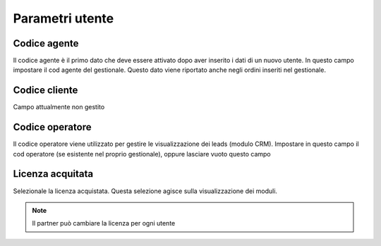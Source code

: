 Parametri utente
================

Codice agente
~~~~~~~~~~~~~

Il codice agente è il primo dato che deve essere attivato dopo aver
inserito i dati di un nuovo utente. In questo campo impostare il cod
agente del gestionale. Questo dato viene riportato anche negli ordini
inseriti nel gestionale.

Codice cliente
~~~~~~~~~~~~~~

Campo attualmente non gestito

Codice operatore
~~~~~~~~~~~~~~~~

Il codice operatore viene utilizzato per gestire le visualizzazione dei
leads (modulo CRM). Impostare in questo campo il cod operatore (se
esistente nel proprio gestionale), oppure lasciare vuoto questo campo

Licenza acquitata
~~~~~~~~~~~~~~~~~

Selezionale la licenza acquistata. Questa selezione agisce sulla
visualizzazione dei moduli.

.. note:: Il partner può cambiare la licenza per ogni utente
